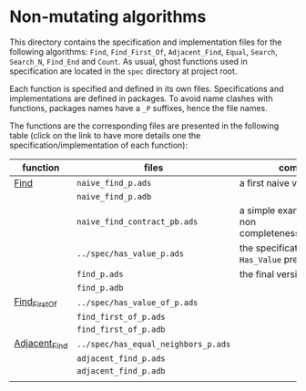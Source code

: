 * Non-mutating algorithms

  This directory contains the specification and implementation files
  for the following algorithms: ~Find~, ~Find_First_Of~,
  ~Adjacent_Find~, ~Equal~, ~Search~, ~Search_N~, ~Find_End~ and
  ~Count~. As usual, ghost functions used in specification are located
  in the ~spec~ directory at project root.

  Each function is specified and defined in its own
  files. Specifications and implementations are defined in
  packages. To avoid name clashes with functions, packages names have
  a ~_P~ suffixes, hence the file names.

  The functions are the corresponding files are presented in the
  following table (click on the link to have more details one the
  specification/implementation of each function):

  | function      | files                               | comments                                                     |
  |---------------+-------------------------------------+--------------------------------------------------------------|
  | [[./Find.org][Find]]          | ~naive_find_p.ads~                  | a first naive version of ~Find~                              |
  |               | ~naive_find_p.adb~                  |                                                              |
  |               | ~naive_find_contract_pb.ads~        | a simple example of contract non completeness/disjointedness |
  |               | ~../spec/has_value_p.ads~           | the specification of the ~Has_Value~ predicate               |
  |               | ~find_p.ads~                        | the final version of ~Find~                                  |
  |               | ~find_p.adb~                        |                                                              |
  |---------------+-------------------------------------+--------------------------------------------------------------|
  | [[./Find_First_Of.org][Find_First_Of]] | ~../spec/has_value_of_p.ads~        |                                                              |
  |               | ~find_first_of_p.ads~               |                                                              |
  |               | ~find_first_of_p.adb~               |                                                              |
  |---------------+-------------------------------------+--------------------------------------------------------------|
  | [[./Adjacent_Find.org][Adjacent_Find]] | ~../spec/has_equal_neighbors_p.ads~ |                                                              |
  |               | ~adjacent_find_p.ads~               |                                                              |
  |               | ~adjacent_find_p.adb~               |                                                              |
  |               |                                     |                                                              |
# Local Variables:
# ispell-dictionary: "english"
# End:
